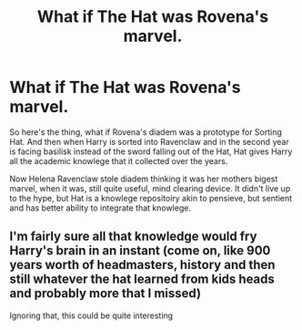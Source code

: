 #+TITLE: What if The Hat was Rovena's marvel.

* What if The Hat was Rovena's marvel.
:PROPERTIES:
:Author: MehdudeDude
:Score: 2
:DateUnix: 1591296531.0
:DateShort: 2020-Jun-04
:FlairText: Prompt
:END:
So here's the thing, what if Rovena's diadem was a prototype for Sorting Hat. And then when Harry is sorted into Ravenclaw and in the second year is facing basilisk instead of the sword falling out of the Hat, Hat gives Harry all the academic knowlege that it collected over the years.

Now Helena Ravenclaw stole diadem thinking it was her mothers bigest marvel, when it was, still quite useful, mind clearing device. It didn't live up to the hype, but Hat is a knowlege repositoiry akin to pensieve, but sentient and has better ability to integrate that knowlege.


** I'm fairly sure all that knowledge would fry Harry's brain in an instant (come on, like 900 years worth of headmasters, history and then still whatever the hat learned from kids heads and probably more that I missed)

Ignoring that, this could be quite interesting
:PROPERTIES:
:Author: Erkkifloof
:Score: 2
:DateUnix: 1591301601.0
:DateShort: 2020-Jun-05
:END:
